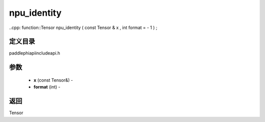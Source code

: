 .. _cn_api_paddle_experimental_npu_identity:

npu_identity
-------------------------------

..cpp: function::Tensor npu_identity ( const Tensor & x , int format = - 1 ) ;

定义目录
:::::::::::::::::::::
paddle\phi\api\include\api.h

参数
:::::::::::::::::::::
	- **x** (const Tensor&) - 
	- **format** (int) - 

返回
:::::::::::::::::::::
Tensor
